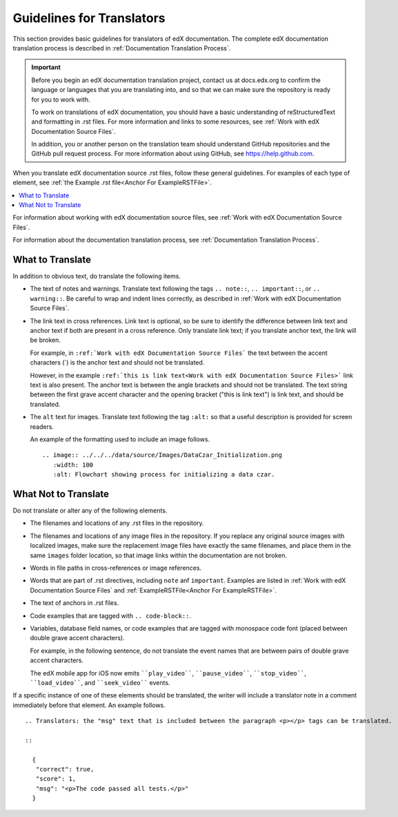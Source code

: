 .. _Documentation Translation Guidelines:

###############################################
Guidelines for Translators
###############################################

This section provides basic guidelines for translators of edX documentation.
The complete edX documentation translation process is described in
:ref:`Documentation Translation Process`.

.. important:: Before you begin an edX documentation translation project,
   contact us at docs.edx.org to confirm the language or languages that you
   are translating into, and so that we can make sure the repository is ready
   for you to work with.

   To work on translations of edX documentation, you should have a basic
   understanding of reStructuredText and formatting in .rst files. For more
   information and links to some resources, see :ref:`Work with edX
   Documentation Source Files`.

   In addition, you or another person on the translation team should
   understand GitHub repositories and the GitHub pull request process. For
   more information about using GitHub, see https://help.github.com.

When you translate edX documentation source .rst files, follow these general
guidelines. For examples of each type of element, see :ref:`the Example .rst
file<Anchor For ExampleRSTFile>`.

.. contents::
  :local:
  :depth: 1

For information about working with edX documentation source files, see
:ref:`Work with edX Documentation Source Files`.

For information about the documentation translation process, see
:ref:`Documentation Translation Process`.


*************************
What to Translate
*************************

In addition to obvious text, do translate the following items.

* The text of notes and warnings. Translate text following the tags ``..
  note::``, ``.. important::``,  or ``.. warning::``. Be careful to wrap and
  indent lines correctly, as described in :ref:`Work with edX Documentation
  Source Files`.

* The link text in cross references. Link text is optional, so be sure to
  identify the difference between link text and anchor text if both are present
  in a cross reference. Only translate link text; if you translate anchor text,
  the link will be broken.

  For example, in ``:ref:`Work with edX Documentation Source Files``` the text
  between the accent characters (`) is the anchor text and should not be
  translated.

  However, in the example ``:ref:`this is link text<Work with edX Documentation
  Source Files>``` link text is also present. The anchor text is between the
  angle brackets and should not be translated. The text string between the
  first grave accent character and the opening bracket ("this is link text") is
  link text, and should be translated.

* The ``alt`` text for images. Translate text following the tag ``:alt:`` so
  that a useful description is provided for screen readers.

  An example of the formatting used to include an image follows.

  ::

     .. image:: ../../../data/source/Images/DataCzar_Initialization.png
        :width: 100
        :alt: Flowchart showing process for initializing a data czar.


*****************************
What Not to Translate
*****************************

Do not translate or alter any of the following elements.

* The filenames and locations of any .rst files in the repository.

* The filenames and locations of any image files in the repository. If you
  replace any original source images with localized images, make sure the
  replacement image files have exactly the same filenames, and place them in
  the same ``images`` folder location, so that image links within the
  documentation are not broken.

* Words in file paths in cross-references or image references.

* Words that are part of .rst directives, including ``note`` anf ``important``.
  Examples are listed in :ref:`Work with edX Documentation Source Files` and
  :ref:`ExampleRSTFile<Anchor For ExampleRSTFile>`.

* The text of anchors in .rst files.

* Code examples that are tagged with ``.. code-block::``.

* Variables, database field names, or code examples that are tagged with
  monospace code font (placed between double grave accent characters).

  For example, in the following sentence, do not translate the event names that
  are between pairs of double grave accent characters.

  The edX mobile app for iOS now emits ````play_video````, ````pause_video````,
  ````stop_video````, ````load_video````, and ````seek_video```` events.

If a specific instance of one of these elements should be translated, the
writer will include a translator note in a comment immediately before that
element. An example follows.

::

  .. Translators: the "msg" text that is included between the paragraph <p></p> tags can be translated.

  ::

    {
     "correct": true,
     "score": 1,
     "msg": "<p>The code passed all tests.</p>"
    }
